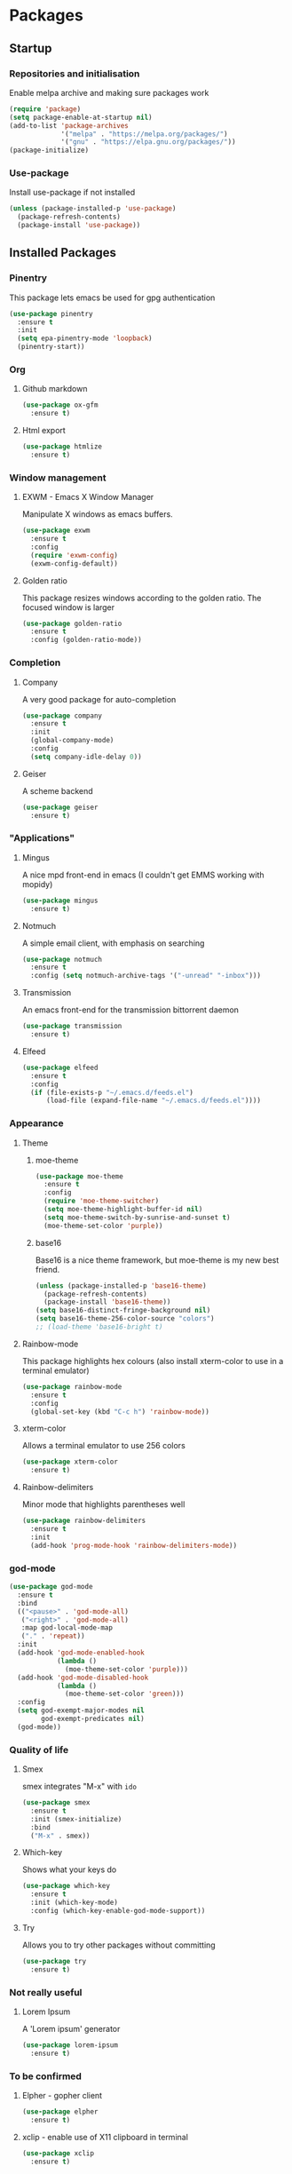 * Packages

** Startup

*** Repositories and initialisation

Enable melpa archive and making sure packages work
#+BEGIN_SRC emacs-lisp
  (require 'package)
  (setq package-enable-at-startup nil)
  (add-to-list 'package-archives
               '("melpa" . "https://melpa.org/packages/")
               '("gnu" . "https://elpa.gnu.org/packages/"))
  (package-initialize)
#+END_SRC

*** Use-package

Install use-package if not installed
#+BEGIN_SRC emacs-lisp
  (unless (package-installed-p 'use-package)
    (package-refresh-contents)
    (package-install 'use-package))
#+END_SRC

** Installed Packages

*** Pinentry

This package lets emacs be used for gpg authentication
#+BEGIN_SRC emacs-lisp
  (use-package pinentry
    :ensure t
    :init
    (setq epa-pinentry-mode 'loopback)
    (pinentry-start))
#+END_SRC

*** Org

**** Github markdown

#+BEGIN_SRC emacs-lisp
  (use-package ox-gfm
    :ensure t)
#+END_SRC

**** Html export

#+BEGIN_SRC emacs-lisp
  (use-package htmlize
    :ensure t)
#+END_SRC

*** Window management

**** EXWM - Emacs X Window Manager

Manipulate X windows as emacs buffers.
#+BEGIN_SRC emacs-lisp
  (use-package exwm
    :ensure t
    :config
    (require 'exwm-config)
    (exwm-config-default))
#+END_SRC

**** Golden ratio

This package resizes windows according to the golden ratio.  The
focused window is larger
#+BEGIN_SRC emacs-lisp
  (use-package golden-ratio
    :ensure t
    :config (golden-ratio-mode))
#+END_SRC

*** Completion

**** Company

A very good package for auto-completion
#+BEGIN_SRC emacs-lisp
  (use-package company
    :ensure t
    :init
    (global-company-mode)
    :config
    (setq company-idle-delay 0))
#+END_SRC

**** Geiser

A scheme backend
#+BEGIN_SRC emacs-lisp
  (use-package geiser
    :ensure t)
#+END_SRC

*** "Applications"

**** Mingus

A nice mpd front-end in emacs
(I couldn't get EMMS working with mopidy)
#+BEGIN_SRC emacs-lisp
  (use-package mingus
    :ensure t)
#+END_SRC

**** Notmuch

A simple email client, with emphasis on searching
#+BEGIN_SRC emacs-lisp
  (use-package notmuch
    :ensure t
    :config (setq notmuch-archive-tags '("-unread" "-inbox")))
#+END_SRC

**** Transmission

An emacs front-end for the transmission bittorrent daemon
#+BEGIN_SRC emacs-lisp
  (use-package transmission
    :ensure t)
#+END_SRC

**** Elfeed

#+BEGIN_SRC emacs-lisp
  (use-package elfeed                                         
    :ensure t                                                 
    :config                                                   
    (if (file-exists-p "~/.emacs.d/feeds.el")                 
        (load-file (expand-file-name "~/.emacs.d/feeds.el"))))
#+END_SRC

*** Appearance
**** Theme

***** moe-theme

#+BEGIN_SRC emacs-lisp
  (use-package moe-theme
    :ensure t
    :config
    (require 'moe-theme-switcher)
    (setq moe-theme-highlight-buffer-id nil)
    (setq moe-theme-switch-by-sunrise-and-sunset t)
    (moe-theme-set-color 'purple))
#+END_SRC

***** base16

Base16 is a nice theme framework, but moe-theme is my new best friend.
#+BEGIN_SRC emacs-lisp
  (unless (package-installed-p 'base16-theme)
    (package-refresh-contents)
    (package-install 'base16-theme))
  (setq base16-distinct-fringe-background nil)
  (setq base16-theme-256-color-source "colors")
  ;; (load-theme 'base16-bright t)
#+END_SRC

**** Rainbow-mode

This package highlights hex colours
(also install xterm-color to use in a terminal emulator)
#+BEGIN_SRC emacs-lisp
  (use-package rainbow-mode
    :ensure t
    :config
    (global-set-key (kbd "C-c h") 'rainbow-mode))
#+END_SRC

**** xterm-color

Allows a terminal emulator to use 256 colors
#+BEGIN_SRC emacs-lisp
  (use-package xterm-color
    :ensure t)
#+END_SRC

**** Rainbow-delimiters

Minor mode that highlights parentheses well
#+BEGIN_SRC emacs-lisp
  (use-package rainbow-delimiters
    :ensure t
    :init
    (add-hook 'prog-mode-hook 'rainbow-delimiters-mode))
#+END_SRC

*** god-mode

#+BEGIN_SRC emacs-lisp
  (use-package god-mode
    :ensure t
    :bind
    (("<pause>" . 'god-mode-all)
     ("<right>" . 'god-mode-all)
     :map god-local-mode-map
     ("." . 'repeat))
    :init
    (add-hook 'god-mode-enabled-hook
              (lambda ()
                (moe-theme-set-color 'purple)))
    (add-hook 'god-mode-disabled-hook
              (lambda ()
                (moe-theme-set-color 'green)))
    :config
    (setq god-exempt-major-modes nil
          god-exempt-predicates nil)
    (god-mode))
#+END_SRC

*** Quality of life

**** Smex

smex integrates "M-x" with =ido=
#+BEGIN_SRC emacs-lisp
  (use-package smex
    :ensure t
    :init (smex-initialize)
    :bind
    ("M-x" . smex))
#+END_SRC

**** Which-key

Shows what your keys do
#+BEGIN_SRC emacs-lisp
  (use-package which-key
    :ensure t
    :init (which-key-mode)
    :config (which-key-enable-god-mode-support))
#+END_SRC

**** Try

Allows you to try other packages without committing
#+BEGIN_SRC emacs-lisp
  (use-package try
    :ensure t)
#+END_SRC

*** Not really useful

**** Lorem Ipsum

A 'Lorem ipsum' generator
#+BEGIN_SRC emacs-lisp
  (use-package lorem-ipsum
    :ensure t)
#+END_SRC

*** To be confirmed

**** Elpher - gopher client

#+BEGIN_SRC emacs-lisp
  (use-package elpher
    :ensure t)
#+END_SRC

**** xclip - enable use of X11 clipboard in terminal

#+BEGIN_SRC emacs-lisp
  (use-package xclip
    :ensure t)
#+END_SRC

*** PDF-tools

Majorly increases performance when viewing pdfs as a file
#+BEGIN_SRC emacs-lisp
  (use-package pdf-tools
    :ensure t)
#+END_SRC

* Stuff to do when loading

** Environment Variables

Setting path, email and password variables
#+BEGIN_SRC emacs-lisp
  (setenv "NOTMUCH_CONFIG"
          (expand-file-name "~/.config/notmuch-config"))
  (setenv "PASSWORD_STORE_DIR"
          (expand-file-name "~/.local/share/password-store/"))
#+END_SRC

* Fixing defaults

** Miscellaneous stuff

*** No more pesky extra files, other basics

#+BEGIN_SRC emacs-lisp
  (defalias 'yes-or-no-p 'y-or-n-p)
  (setq make-backup-files nil)
  (setq auto-save-default nil)
#+END_SRC

*** Enable all the features, because what's the point in having less?

#+BEGIN_SRC emacs-lisp
  (setq disabled-command-function nil)
#+END_SRC

** Aesthetic stuff

*** GUI ugliness

Disable all the wasteful bars
#+BEGIN_SRC emacs-lisp
  (when (window-system)
    (scroll-bar-mode -1)
    (fringe-mode 1))
  (menu-bar-mode -1)
  (tool-bar-mode -1)

#+END_SRC

*** Font and cursor

Use system monospace font, red non-blinking cursor
#+BEGIN_SRC emacs-lisp
  (set-cursor-color "red")
  (blink-cursor-mode -1)
#+END_SRC

** Tabs

Tabs are 4 spaces wide
#+BEGIN_SRC emacs-lisp
  (setq-default indent-tabs-mode nil)
  (setq tab-width 4)
#+END_SRC

** Buffers/input

*** ido-mode

ido-mode is much better than the default for switching
buffers and going to files.
#+BEGIN_SRC emacs-lisp
  (setq ido-enable-flex-matching nil)
  (setq ido-create-new-buffer 'always)
  (setq ido-everywhere t)
  (ido-mode 1)
#+END_SRC

*** ibuffer

ibuffer is also a lot better than the default
(plus it has colours)
#+BEGIN_SRC emacs-lisp
  (global-set-key (kbd "C-x C-b") 'ibuffer)
#+END_SRC

** desktop-save

#+BEGIN_SRC emacs-lisp
  (desktop-save-mode t)
#+END_SRC

* Custom functions

** Resizing windows

#+BEGIN_SRC emacs-lisp
  (defun v-resize (key)
    "interactively resize the window"  
    (interactive "cHit p/n/b/f to resize") 
    (cond                                  
     ((eq key (string-to-char "n"))                      
      (enlarge-window 1)             
      (call-interactively 'v-resize)) 
     ((eq key (string-to-char "p"))                      
      (enlarge-window -1)             
      (call-interactively 'v-resize)) 
     ((eq key (string-to-char "b"))                      
      (enlarge-window-horizontally -1)             
      (call-interactively 'v-resize)) 
     ((eq key (string-to-char "f"))                      
      (enlarge-window-horizontally 1)            
      (call-interactively 'v-resize)) 
     (t (push key unread-command-events))))
  (global-set-key (kbd "C-c +") 'v-resize)
#+END_SRC

** Go to config file

Visit your config file. Bound to "C-c e" in =Keybindings= section.
#+BEGIN_SRC emacs-lisp
  (defun config-visit ()
    "Go to your config.org"
    (interactive)
    (find-file "~/.emacs.d/config.org"))
#+END_SRC

** Ido

*** Bookmarks

#+BEGIN_SRC emacs-lisp
  (defun ido-bookmark-jump ()
    "An ido wrapper for `bookmark-jump'. Designed for interactive
  use, so just use `bookmark-jump' in elisp."
    (interactive)
    (bookmark-maybe-load-default-file)
    (bookmark-jump
     (ido-completing-read "Bookmark: " bookmark-alist)))
#+END_SRC

** Reloading config

Reloads this config file. Bound to "C-c r" in Keybindings section.
#+BEGIN_SRC emacs-lisp
  (defun config-reload ()
    "Reloads ~/.emacs.d/config.org at runtime"
    (interactive)
    (org-babel-load-file (expand-file-name "~/.emacs.d/config.org")))
#+END_SRC

** Programming

*** Opening Output

#+BEGIN_SRC emacs-lisp
  (defun opout ()
    "Opens a pdf file of the same name as the current file"
    (interactive)
    (find-file-other-window (concat
                             (file-name-sans-extension buffer-file-name)
                             ".pdf")))
#+END_SRC

** Email

#+BEGIN_SRC emacs-lisp
  (defun mailsync ()
    "Downloads new mail and adds it to the notmuch database"
    (interactive)
    (shell-command "mbsync -a && notmuch new &" "*mailsync*"))
#+END_SRC

** WM stuff

*** Notification bar replacement

#+BEGIN_SRC emacs-lisp
  (defun notibar ()
    "Brings up a notification with the following information:
  Date
  Time
  Memory used
  Disk available
  Brightness level
  Volume level
  Battery level"
    (interactive)
    (call-process "notibar"))
#+END_SRC

*** dmenu

**** dmenu launcher

#+BEGIN_SRC emacs-lisp
  (defun dmenu_recency ()
    "Launch a program with dmenu"
    (interactive)
    (start-process "dmenu_recency" nil
                   "dmenu_recency"))
#+END_SRC
**** dmenuhandler

#+BEGIN_SRC emacs-lisp
  (defun dmenuhandler ()
    "Choose how to handle the url in X11 clipboard"
    (interactive)
    (start-process "dmenuhandler" nil
                   "dmenuhandler"))
#+END_SRC
**** pdf-opener

#+BEGIN_SRC emacs-lisp
  (defun pdf-opener ()
    "Select a .pdf or .ps file to view in zathura"
    (interactive)
    (start-process "pdf-opener" nil
                   "pdf-opener"))
#+END_SRC
**** video-opener

#+BEGIN_SRC emacs-lisp
  (defun video-opener ()
    "Select a downloaded video to watch via dmenu and mpv"
    (interactive)
    (start-process "video-opener" nil
                   "video-opener"))
#+END_SRC
*** Other...

**** Mouse

#+BEGIN_SRC emacs-lisp
  (defun mousetoggle ()
    "Toggles touchpad on my laptop"
    (interactive)
    (shell-command "mousetoggle")
    (message "touchpad input toggled"))
#+END_SRC

** Other
*** Xah Lee form feed

#+BEGIN_SRC emacs-lisp
(defun xah-show-formfeed-as-line ()
  "Display the formfeed ^L char as line.
URL `http://ergoemacs.org/emacs/emacs_form_feed_section_paging.html'
Version 2018-08-30"
  (interactive)
  ;; 2016-10-11 thanks to Steve Purcell's page-break-lines.el
  (progn
    (when (not buffer-display-table)
      (setq buffer-display-table (make-display-table)))
    (aset buffer-display-table ?\^L
          (vconcat (make-list 70 (make-glyph-code ?─ 'font-lock-comment-face))))
    (redraw-frame)))
#+END_SRC

* Major mode hooks and variables

** Lilypond mode

Use lilypond mode for .ly files
(taken from lilypond.org)
#+BEGIN_SRC emacs-lisp
  (autoload 'LilyPond-mode "lilypond-mode")
  (setq auto-mode-alist
        (cons '("\\.ly$" . LilyPond-mode) auto-mode-alist))
  (setq LilyPond-pdf-command "zathura")
#+END_SRC

** Electric pairs

Auto-add parentheses
#+BEGIN_SRC emacs-lisp
  (setq electric-pair-pairs '(
                              (?\( . ?\))
                              ))
#+END_SRC
#+BEGIN_SRC emacs-lisp
  (add-hook 'prog-mode-hook (electric-pair-mode t))
#+END_SRC

** Org Mode

#+BEGIN_SRC emacs-lisp
  (add-hook 'org-mode-hook 'org-indent-mode)
  (setq org-src-window-setup 'current-window)
  (setq org-src-tab-acts-natively t)
  (setq org-ellipsis " ")
#+END_SRC

** M-x compile hooks

*** Groff

#+BEGIN_SRC emacs-lisp
  (add-hook 'nroff-mode-hook
            (lambda ()
              (set (make-local-variable 'compile-command)
                   (format "groff -ms -Tpdf %s > %s" 
                           (shell-quote-argument buffer-file-name)
                           (concat (file-name-sans-extension
                                    (shell-quote-argument
                                     buffer-file-name)) ".pdf")))))


#+END_SRC

*** C

#+BEGIN_SRC emacs-lisp
  (add-hook 'c-mode-hook
            (lambda ()
              (set (make-local-variable 'compile-command)
                   (format "compiler %s" buffer-file-name))))
#+END_SRC

*** LiLyPond

#+BEGIN_SRC emacs-lisp
  (add-hook 'LilyPond-mode-hook
            (lambda ()
              (set (make-local-variable 'compile-command)
                   (format "lilypond %s" buffer-file-name))))
#+END_SRC

*** LaTeX

#+BEGIN_SRC emacs-lisp
  (add-hook 'latex-mode-hook
            (lambda ()
              (set (make-local-variable 'compile-command)
                   (format "pdflatex %s" buffer-file-name))))
#+END_SRC

Somewhat related, overrides latex-mode keybinding that interferes with
my compile key "C-c C-m".
#+BEGIN_SRC emacs-lisp
  (add-hook 'latex-mode-hook
            (lambda ()
              (local-unset-key (kbd "C-c C-m"))))
#+END_SRC

* Keybindings

** Interaction with Emacs

*** ido-bookmark-jump (custom function)

Open a bookmark with the default keybinding =C-x r b=, but with ido

#+BEGIN_SRC emacs-lisp
  (global-set-key (kbd "C-x r b") 'ido-bookmark-jump)
#+END_SRC

*** Terminal functionality

Rebinding some useful keys that can't be used in a terminal.

#+BEGIN_SRC emacs-lisp
  (unless (window-system)
    ;; Comments -- C-x C-;
    (global-set-key (kbd "C-c ;") 'comment-line)
    ;; Indentation -- C-M-\"
    (global-set-key (kbd "C-c \\") 'indent-region))
#+END_SRC

** Config

#+BEGIN_SRC emacs-lisp
  (global-set-key (kbd "C-c r") 'config-reload)
#+END_SRC

** General WM stuff

*** System information

Built-in battery function with =s-t b=.
Custom notification script with =s-t s-b=. 

#+BEGIN_SRC emacs-lisp
  (global-set-key (kbd "s-t b") 'battery)
  (global-set-key (kbd "s-t s-b") 'notibar)
#+END_SRC

*** dmenu scripts

I still have some use for dmenu, despite only using emacs...
All commands are prefixed with =s-t=
| d | enter commands into dmenu       |
| P | select a pdf to open with emacs |
| V | select a video to open with mpv |
| D | choose what to do with a URL    |

#+BEGIN_SRC emacs-lisp
  (global-set-key (kbd "s-t d") 'dmenu_recency)
  (global-set-key (kbd "s-t P") 'pdf-opener)
  (global-set-key (kbd "s-t V") 'video-opener)
  (global-set-key (kbd "s-t D") 'dmenuhandler)
#+END_SRC

** Programming/Typesetting

Bind emacs compile to =C-c C-m=. This allows 2 rapid presses of =C-m=
or =RET= to skip the prompt.

"opout" is a script to open the output of a file (e.g. TeX,
LilyPond).

#+BEGIN_SRC emacs-lisp
  (global-set-key (kbd "C-c C-m") 'compile)
  (global-set-key (kbd "C-c p") 'opout)
#+END_SRC

** Miscellaneous

*** Line numbers

#+BEGIN_SRC emacs-lisp
  (global-set-key (kbd "C-c n") 'display-line-numbers-mode)
#+END_SRC

*** Spelling correction

#+BEGIN_SRC emacs-lisp
  (global-set-key (kbd "C-c s") 'flyspell-mode)
#+END_SRC

*** Line wrap

#+BEGIN_SRC emacs-lisp
  (global-set-key (kbd "C-c l") 'toggle-truncate-lines)
#+END_SRC

*** Mouse

#+BEGIN_SRC emacs-lisp
  (global-set-key (kbd "s-t \\") 'mousetoggle)
#+END_SRC

* Mode-line

Just some basic extra stuff in the mode-line.
I don't want anything fancy.
#+BEGIN_SRC emacs-lisp
  (column-number-mode t)
  (display-time-mode t)
  (setq display-time-24hr-format 1)
#+END_SRC

* Email

email settings
#+BEGIN_SRC emacs-lisp
  (setq send-mail-function 'sendmail-send-it
        sendmail-program "/usr/bin/msmtp"
        mail-specify-envelope-from t
        message-sendmail-envelope-from 'header
        mail-envelope-from 'header)
#+END_SRC

